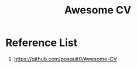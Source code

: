 :PROPERTIES:
:ID:       163c12c6-26fe-4fc1-bcc3-68177f9a1778
:END:
#+title: Awesome CV


* Reference List
1. https://github.com/posquit0/Awesome-CV
   
